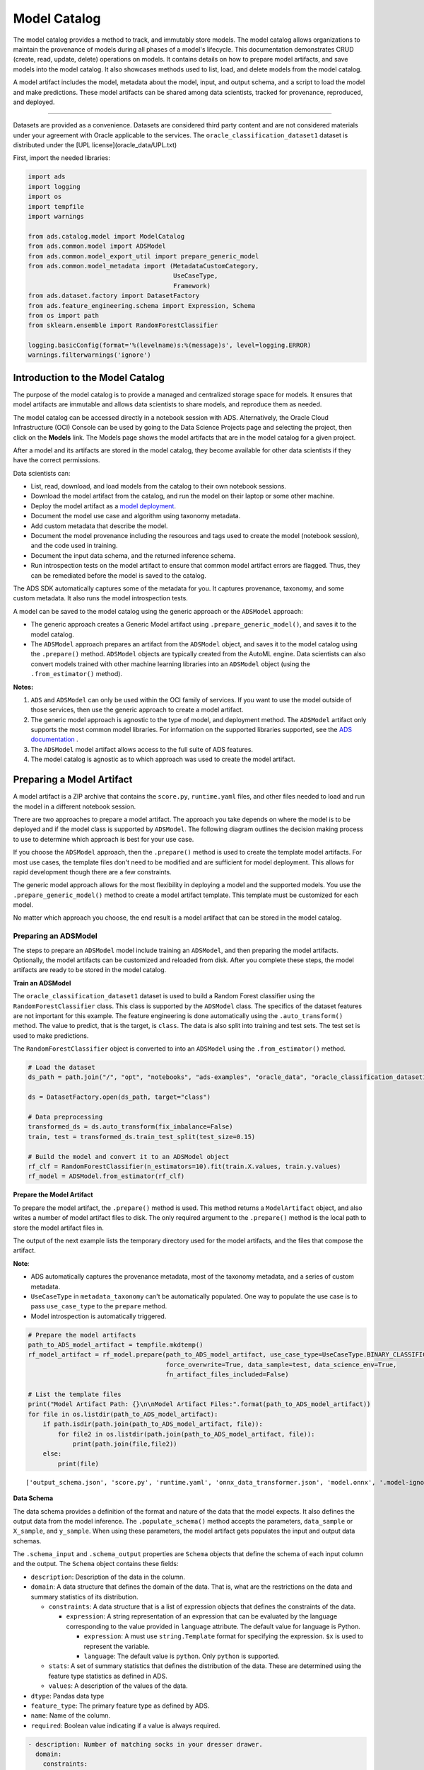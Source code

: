 .. _model-catalog-8:

=============
Model Catalog
=============

The model catalog provides a method to track, and immutably store models.
The model catalog allows organizations to maintain the provenance of models
during all phases of a model's lifecycle. This documentation demonstrates CRUD
(create, read, update, delete) operations on models. It contains details
on how to prepare model artifacts, and save models into the model catalog.
It also showcases methods used to list, load, and delete models from the model
catalog.

A model artifact includes the model, metadata about the model, input, and
output schema, and a script to load the model and make predictions.
These model artifacts can be shared among data scientists, tracked for
provenance, reproduced, and deployed.

--------------

Datasets are provided as a convenience. Datasets are considered third party content
and are not considered materials under your agreement with Oracle applicable to
the services. The ``oracle_classification_dataset1`` dataset is distributed
under the [UPL license](oracle_data/UPL.txt)

First, import the needed libraries:

.. code:: ipython3

    import ads
    import logging
    import os
    import tempfile
    import warnings

    from ads.catalog.model import ModelCatalog
    from ads.common.model import ADSModel
    from ads.common.model_export_util import prepare_generic_model
    from ads.common.model_metadata import (MetadataCustomCategory,
                                           UseCaseType,
                                           Framework)
    from ads.dataset.factory import DatasetFactory
    from ads.feature_engineering.schema import Expression, Schema
    from os import path
    from sklearn.ensemble import RandomForestClassifier

    logging.basicConfig(format='%(levelname)s:%(message)s', level=logging.ERROR)
    warnings.filterwarnings('ignore')

Introduction to the Model Catalog
_________________________________

The purpose of the model catalog is to provide a managed and centralized
storage space for models. It ensures that model artifacts are immutable
and allows data scientists to share models, and reproduce them as
needed.

The model catalog can be accessed directly in a notebook session with
ADS. Alternatively, the Oracle Cloud Infrastructure (OCI) Console can be
used by going to the Data Science Projects page and selecting the
project, then click on the **Models** link. The Models page shows the
model artifacts that are in the model catalog for a given project.

After a model and its artifacts are stored in the model catalog, they
become available for other data scientists if they have the correct
permissions.

Data scientists can:

-  List, read, download, and load models from the catalog to their own notebook sessions.
-  Download the model artifact from the catalog, and run the model on their laptop or some other machine.
-  Deploy the model artifact as a `model deployment <https://docs.oracle.com/en-us/iaas/data-science/using/model-dep-about.htm>`_.
-  Document the model use case and algorithm using taxonomy metadata.
-  Add custom metadata that describe the model.
-  Document the model provenance including the resources and tags used to create the model (notebook session), and the code used in training.
-  Document the input data schema, and the returned inference schema.
-  Run introspection tests on the model artifact to ensure that common model artifact errors are flagged. Thus, they can be remediated before the model is saved to the catalog.

The ADS SDK automatically captures some of the metadata for you.
It captures provenance, taxonomy, and some custom metadata. It also
runs the model introspection tests.

A model can be saved to the model catalog using the generic
approach or the ``ADSModel`` approach:

-  The generic approach creates a Generic Model artifact using
   ``.prepare_generic_model()``, and saves it to the model catalog.
-  The ``ADSModel`` approach prepares an artifact from the ``ADSModel`` object,
   and saves it to the model catalog using the ``.prepare()`` method.
   ``ADSModel`` objects are typically created from the AutoML engine.
   Data scientists can also convert models trained with other machine learning
   libraries into an ``ADSModel`` object (using the ``.from_estimator()`` method).

**Notes:**

1. ``ADS`` and ``ADSModel`` can only be used within the OCI family of services. If you want to use the model outside of those services, then use the generic approach to create a model artifact.
2. The generic model approach is agnostic to the type of model, and deployment method. The ``ADSModel`` artifact only supports the most common model libraries. For information on the supported libraries supported, see the `ADS documentation <https://docs.cloud.oracle.com/iaas/tools/ads-sdk/latest/>`_ .
3. The ``ADSModel`` model artifact allows access to the full suite of ADS features.
4. The model catalog is agnostic as to which approach was used to create the model artifact.

Preparing a Model Artifact
__________________________

A model artifact is a ZIP archive that contains the ``score.py``, ``runtime.yaml`` files, and other files
needed to load and run the model in a different notebook session.

There are two approaches to prepare a model artifact. The approach you take
depends on where the model is to be deployed and if the model class is supported
by ``ADSModel``. The following diagram outlines the decision making process to use
to determine which approach is best for your use case.

If you choose the ``ADSModel`` approach, then the ``.prepare()`` method is used
to create the template model artifacts. For most use cases, the template
files don't need to be modified and are sufficient for model deployment.
This allows for rapid development though there are a few constraints.

The generic model approach allows for the most flexibility in deploying a
model and the supported models. You use the ``.prepare_generic_model()`` method
to create a model artifact template. This template must be customized for each
model.

No matter which approach you choose, the end result is a model artifact
that can be stored in the model catalog.

.. image:: figures/diagram_model.png

Preparing an ADSModel
-----------------------

The steps to prepare an ``ADSModel`` model include training an ``ADSModel``,
and then preparing the model artifacts. Optionally, the model artifacts can
be customized and reloaded from disk. After you complete these steps, the
model artifacts are ready to be stored in the model catalog.

**Train an ADSModel**

The ``oracle_classification_dataset1`` dataset is used to build a Random Forest
classifier using the ``RandomForestClassifier`` class. This class is supported
by the ``ADSModel`` class. The specifics of the dataset features are not important
for this example. The feature engineering is done automatically using
the ``.auto_transform()`` method. The value to predict, that is the target,
is ``class``. The data is also split into training and test sets. The test set
is used to make predictions.

The ``RandomForestClassifier`` object is converted to into an
``ADSModel`` using the ``.from_estimator()`` method.

.. code:: ipython3

    # Load the dataset
    ds_path = path.join("/", "opt", "notebooks", "ads-examples", "oracle_data", "oracle_classification_dataset1_150K.csv")

    ds = DatasetFactory.open(ds_path, target="class")

    # Data preprocessing
    transformed_ds = ds.auto_transform(fix_imbalance=False)
    train, test = transformed_ds.train_test_split(test_size=0.15)

    # Build the model and convert it to an ADSModel object
    rf_clf = RandomForestClassifier(n_estimators=10).fit(train.X.values, train.y.values)
    rf_model = ADSModel.from_estimator(rf_clf)


**Prepare the Model Artifact**

To prepare the model artifact, the ``.prepare()`` method is used.
This method returns a ``ModelArtifact`` object, and also writes a
number of model artifact files to disk. The only required argument
to the ``.prepare()`` method is the local path to store the model artifact files in.

The output of the next example lists the temporary directory used for the
model artifacts, and the files that compose the artifact.

**Note**:

-  ADS automatically captures the provenance metadata, most of the taxonomy metadata, and a series of custom metadata.
-  ``UseCaseType`` in ``metadata_taxonomy`` can't be automatically populated. One way to populate the use case is to pass ``use_case_type`` to the ``prepare`` method.
-  Model introspection is automatically triggered.

.. code:: ipython3

    # Prepare the model artifacts
    path_to_ADS_model_artifact = tempfile.mkdtemp()
    rf_model_artifact = rf_model.prepare(path_to_ADS_model_artifact, use_case_type=UseCaseType.BINARY_CLASSIFICATION,
                                         force_overwrite=True, data_sample=test, data_science_env=True,
                                         fn_artifact_files_included=False)

    # List the template files
    print("Model Artifact Path: {}\n\nModel Artifact Files:".format(path_to_ADS_model_artifact))
    for file in os.listdir(path_to_ADS_model_artifact):
        if path.isdir(path.join(path_to_ADS_model_artifact, file)):
            for file2 in os.listdir(path.join(path_to_ADS_model_artifact, file)):
                print(path.join(file,file2))
        else:
            print(file)


.. parsed-literal::

    ['output_schema.json', 'score.py', 'runtime.yaml', 'onnx_data_transformer.json', 'model.onnx', '.model-ignore', 'input_schema.json']


**Data Schema**


The data schema provides a definition of the format and nature of the data
that the model expects. It also defines the output data from the model
inference. The ``.populate_schema()`` method accepts the parameters,
``data_sample`` or ``X_sample``, and ``y_sample``. When using these parameters,
the model artifact gets populates the input and output data schemas.

The ``.schema_input`` and ``.schema_output`` properties are ``Schema`` objects
that define the schema of each input column and the output.
The ``Schema`` object contains these fields:

-  ``description``: Description of the data in the column.
-  ``domain``: A data structure that defines the domain of the data.
   That is, what are the restrictions on the data and summary statistics
   of its distribution.

   -  ``constraints``: A data structure that is a list of expression
      objects that defines the constraints of the data.

      -  ``expression``: A string representation of an expression that
         can be evaluated by the language corresponding to the value
         provided in ``language`` attribute. The default value for
         language is Python.

         -  ``expression``: A must use ``string.Template`` format for
            specifying the expression. ``$x`` is used to represent the
            variable.
         -  ``language``: The default value is ``python``. Only ``python``
            is supported.

   -  ``stats``: A set of summary statistics that defines the
      distribution of the data. These are determined using the feature
      type statistics as defined in ADS.
   -  ``values``: A description of the values of the data.

-  ``dtype``: Pandas data type
-  ``feature_type``: The primary feature type as defined by ADS.
-  ``name``: Name of the column.
-  ``required``: Boolean value indicating if a value is always required.

.. code:: yaml

   - description: Number of matching socks in your dresser drawer.
     domain:
       constraints:
       - expression: ($x <= 10) and ($x > 0)
         language: python
       - expression: $x in [2, 4, 6, 8, 10]
         language: python
       stats:
         count: 465.0
         lower quartile: 3.2
         mean: 6.3
         median: 7.0
         sample maximum: 10.0
         sample minimum: 2.0
         standard deviation: 2.5
         upper quartile: 8.2
       values: Natural even numbers that are less than or equal to 10.
     dtype: int64
     feature_type: EvenNatural10
     name: sock_count
     required: true

Calling ``.schema_input`` or ``.schema_output`` shows the schema in a
YAML format.

Alternatively, you can check the ``output_schema.json`` file for the
content of the schema_output:

.. code:: ipython3

    with open(path.join(path_to_ADS_model_artifact, "output_schema.json"), 'r') as f:
        print(f.read())


.. parsed-literal::

    {"schema": [{"dtype": "int64", "feature_type": "Integer", "name": "class", "domain": {"values": "Integer", "stats": {"count": 465.0, "mean": 0.5225806451612903, "standard deviation": 0.5000278079030275, "sample minimum": 0.0, "lower quartile": 0.0, "median": 1.0, "upper quartile": 1.0, "sample maximum": 1.0}, "constraints": []}, "required": true, "description": "class"}]}


**Alternative Ways of Generating the Schema**


You can directly populate the schema by calling
``populate_schema()``:

.. code:: ipython3

    rf_model_artifact.populate_schema(X_sample=test.X, y_sample=test.y)

You can also load your schema from a JSON or YAML file:

.. code:: ipython3

    tempdir = tempfile.mkdtemp()
    schema = '''
    {"schema": [{
      "dtype": "int64",
      "feature_type": "Category",
      "name": "class",
      "domain": {
        "values": "Category type.",
        "stats": {
          "count": 465.0,
          "unique": 2},
        "constraints": [
          {"expression": "($x <= 1) and ($x >= 0)", "language": "python"},
          {"expression": "$x in [0, 1]", "language": "python"}]},
      "required": true,
      "description": "target to predict."}]}
    '''

    with open(path.join(tempdir, "schema.json"), 'w') as f:
        f.write(schema)


.. code:: ipython3

    rf_model_artifact.schema_output = Schema.from_file(os.path.join(tempdir, 'schema.json'))

**Update the Schema**


You can update the fields in the schema:

.. code:: ipython3

    rf_model_artifact.schema_output['class'].description = 'target variable'
    rf_model_artifact.schema_output['class'].feature_type = 'Category'

You can specify a constraint for your data using ``Expression``, and call
``evaluate`` to check if the data satisfies the constraint:

.. code:: ipython3

    rf_model_artifact.schema_input['col01'].domain.constraints.append(Expression('($x < 20) and ($x > -20)'))

0 is between -20 and 20, so ``evaluate`` should return ``True``:

.. code:: ipython3

    rf_model_artifact.schema_input['col01'].domain.constraints[0].evaluate(x=0)




.. parsed-literal::

    True


**Taxonomy Metadata**


Taxonomy metadata includes the type of the model, use case type, libraries,
framework, and so on. This metadata provides a way of documenting the schema
of the model.
The ``UseCaseType``, ``FrameWork``, ``FrameWorkVersion``, ``Algorithm``,
and ``Hyperparameters`` are fixed taxonomy metadata. These fields are automatically
populated when the ``.prepare()`` method is called. You can also manually update the
values of those fields.

-  ``UseCaseType``: The machine learning problem associated with the
   Estimator class.  The ``UseCaseType.values()`` method returns
   the most current list. This is a list of allowed values.:

   -  ``UseCaseType.ANOMALY_DETECTION``
   -  ``UseCaseType.BINARY_CLASSIFICATION``
   -  ``UseCaseType.CLUSTERING``
   -  ``UseCaseType.DIMENSIONALITY_REDUCTION``
   -  ``UseCaseType.IMAGE_CLASSIFICATION``
   -  ``UseCaseType.MULTINOMIAL_CLASSIFICATION``
   -  ``UseCaseType.NER``
   -  ``UseCaseType.OBJECT_LOCALIZATION``
   -  ``UseCaseType.OTHER``
   -  ``UseCaseType.RECOMMENDER``
   -  ``UseCaseType.REGRESSION``
   -  ``UseCaseType.SENTIMENT_ANALYSIS``
   -  ``UseCaseType.TIME_SERIES_FORECASTING``
   -  ``UseCaseType.TOPIC_MODELING``

-  ``FrameWork``: The FrameWork of the ``estimator`` object.
   You can get the list of allowed values using ``Framework.values()``:

   -  ``FrameWork.BERT``
   -  ``FrameWork.CUML``
   -  ``FrameWork.EMCEE``
   -  ``FrameWork.ENSEMBLE``
   -  ``FrameWork.FLAIR``
   -  ``FrameWork.GENSIM``
   -  ``FrameWork.H2O``
   -  ``FrameWork.KERAS``
   -  ``FrameWork.LIGHTgbm``
   -  ``FrameWork.MXNET``
   -  ``FrameWork.NLTK``
   -  ``FrameWork.ORACLE_AUTOML``
   -  ``FrameWork.OTHER``
   -  ``FrameWork.PROPHET``
   -  ``FrameWork.PYOD``
   -  ``FrameWork.PYMC3``
   -  ``FrameWork.PYSTAN``
   -  ``FrameWork.PYTORCH``
   -  ``FrameWork.SCIKIT_LEARN``
   -  ``FrameWork.SKTIME``
   -  ``FrameWork.SPACY``
   -  ``FrameWork.STATSMODELS``
   -  ``FrameWork.TENSORFLOW``
   -  ``FrameWork.TRANSFORMERS``
   -  ``FrameWork.WORD2VEC``
   -  ``FrameWork.XGBOOST``

-  ``FrameWorkVersion``: The framework version of the estimator object.
   For example, ``2.3.1``.
-  ``Algorithm``: The model class.
-  ``Hyperparameters``: The hyperparameters of the estimator object.

You can't add or delete any of the fields, or mutate the key of those fields.

You can populate the ``use_case_type`` by passing it in the ``.prepare()``
method. Or you can set and update it directly.

.. code:: ipython3

    rf_model_artifact.metadata_taxonomy['UseCaseType'].value = UseCaseType.BINARY_CLASSIFICATION

**Update metadata_taxonomy**


Update any of the taxonomy fields with allowed values:

.. code:: ipython3

    rf_model_artifact.metadata_taxonomy['FrameworkVersion'].value = '0.24.2'
    rf_model_artifact.metadata_taxonomy['UseCaseType'].update(value=UseCaseType.BINARY_CLASSIFICATION)

You can view the ``metadata_taxonomy`` in the dataframe format by
calling ``to_dataframe``:

.. code:: ipython3

    rf_model_artifact.metadata_taxonomy.to_dataframe()


.. image:: figures/metadata_taxonomy.png


Or you can view it directly in a YAML format:

.. code:: ipython3

    rf_model_artifact.metadata_taxonomy




.. parsed-literal::

    data:
    - key: FrameworkVersion
      value: 0.24.2
    - key: ArtifactTestResults
      value:
        runtime_env_path:
          category: conda_env
          description: Check that field MODEL_DEPLOYMENT.INFERENCE_ENV_PATH is set
          error_msg: In runtime.yaml, the key MODEL_DEPLOYMENT.INFERENCE_ENV_PATH must
            have a value.
          success: true
          value: oci://licence_checker@ociodscdev/conda_environments/cpu/Oracle Database/1.0/database_p37_cpu_v1.0
        runtime_env_python:
          category: conda_env
          description: Check that field MODEL_DEPLOYMENT.INFERENCE_PYTHON_VERSION is set
            to a value of 3.6 or higher
          error_msg: In runtime.yaml, the key MODEL_DEPLOYMENT.INFERENCE_PYTHON_VERSION
            must be set to a value of 3.6 or higher.
          success: true
          value: 3.7.10
        runtime_env_slug:
          category: conda_env
          description: Check that field MODEL_DEPLOYMENT.INFERENCE_ENV_SLUG is set
          error_msg: In runtime.yaml, the key MODEL_DEPLOYMENT.INFERENCE_ENV_SLUG must
            have a value.
          success: true
          value: database_p37_cpu_v1.0
        runtime_env_type:
          category: conda_env
          description: Check that field MODEL_DEPLOYMENT.INFERENCE_ENV_TYPE is set to
            a value in (published, data_science)
          error_msg: In runtime.yaml, the key MODEL_DEPLOYMENT.INFERENCE_ENV_TYPE must
            be set to published or data_science.
          success: true
          value: published
        runtime_path_exist:
          category: conda_env
          description: If MODEL_DEPLOYMENT.INFERENCE_ENV_TYPE is data_science and MODEL_DEPLOYMENT.INFERENCE_ENV_SLUG
            is set, check that the file path in MODEL_DEPLOYMENT.INFERENCE_ENV_PATH is
            correct.
          error_msg: In runtime.yaml, the key MODEL_DEPLOYMENT.INFERENCE_ENV_PATH does
            not exist.
        runtime_slug_exist:
          category: conda_env
          description: If MODEL_DEPLOYMENT.INFERENCE_ENV_TYPE is data_science, check that
            the slug listed in MODEL_DEPLOYMENT.INFERENCE_ENV_SLUG exists.
          error_msg: In runtime.yaml, the value of the key INFERENCE_ENV_SLUG is ``slug_value``
            and it doesn't exist in the bucket ``bucket_url``. Ensure that the value INFERENCE_ENV_SLUG
            and the bucket url are correct.
        runtime_version:
          category: runtime.yaml
          description: Check that field MODEL_ARTIFACT_VERSION is set to 3.0
          error_msg: In runtime.yaml, the key MODEL_ARTIFACT_VERSION must be set to 3.0.
          success: true
        runtime_yaml:
          category: Mandatory Files Check
          description: Check that the file "runtime.yaml" exists and is in the top level
            directory of the artifact directory
          error_msg: The file 'runtime.yaml' is missing.
          success: true
        score_load_model:
          category: score.py
          description: Check that load_model() is defined
          error_msg: Function load_model is not present in score.py.
          success: true
        score_predict:
          category: score.py
          description: Check that predict() is defined
          error_msg: Function predict is not present in score.py.
          success: true
        score_predict_arg:
          category: score.py
          description: Check that all other arguments in predict() are optional and have
            default values
          error_msg: All formal arguments in the predict function must have default values,
            except that 'data' argument.
          success: true
        score_predict_data:
          category: score.py
          description: Check that the only required argument for predict() is named "data"
          error_msg: The predict function in score.py must have a formal argument named
            'data'.
          success: true
        score_py:
          category: Mandatory Files Check
          description: Check that the file "score.py" exists and is in the top level directory
            of the artifact directory
          error_msg: The file 'score.py' is missing.
          key: score_py
          success: true
        score_syntax:
          category: score.py
          description: Check for Python syntax errors
          error_msg: 'There is Syntax error in score.py: '
          success: true
    - key: Framework
      value: scikit-learn
    - key: UseCaseType
      value: binary_classification
    - key: Algorithm
      value: RandomForestClassifier
    - key: Hyperparameters
      value:
        bootstrap: true
        ccp_alpha: 0.0
        class_weight: null
        criterion: gini
        max_depth: null
        max_features: auto
        max_leaf_nodes: null
        max_samples: null
        min_impurity_decrease: 0.0
        min_impurity_split: null
        min_samples_leaf: 1
        min_samples_split: 2
        min_weight_fraction_leaf: 0.0
        n_estimators: 10
        n_jobs: null
        oob_score: false
        random_state: null
        verbose: 0
        warm_start: false



**Custom Metadata**


Update your custom metadata using the ``key``, ``value``,
``category``, and ``description`` fields. The ``key``, and ``value`` fields are
required.

You can see the allowed values for custom metadata category using ``MetadataCustomCategory.values()``:

- ``MetadataCustomCategory.PERFORMANCE``
- ``MetadataCustomCategory.TRAINING_PROFILE``
- ``MetadataCustomCategory.TRAINING_AND_VALIDATION_DATASETS``
- ``MetadataCustomCategory.TRAINING_ENVIRONMENT``
- ``MetadataCustomCategory.OTHER``

**Add New Custom Metadata**


To add a new custom metadata, call ``.add()``:

.. code:: ipython3

    rf_model_artifact.metadata_custom.add(key='test', value='test', category=MetadataCustomCategory.OTHER, description='test', replace=True)

**Update Custom Metadata**

Use the ``.update()`` method to update the fields of a specific key ensuring that
you pass all the values you need in the ``update``:

.. code:: ipython3

    rf_model_artifact.metadata_custom['test'].update(value='test1', description=None, category=MetadataCustomCategory.TRAINING_ENV)

Or you can set it directly:

.. code:: ipython3

    rf_model_artifact.metadata_custom['test'].value = 'test1'
    rf_model_artifact.metadata_custom['test'].description = None
    rf_model_artifact.metadata_custom['test'].category = MetadataCustomCategory.TRAINING_ENV

You can view the custom metadata in the dataframe by calling
``.to_dataframe()``:

.. code:: ipython3

    rf_model_artifact.metadata_custom.to_dataframe()


.. image:: figures/custom_metadata.png



Or you can view the custom metadata in YAML format by calling
``.metadata_custom``:

.. code:: ipython3

    rf_model_artifact.metadata_custom

.. parsed-literal::

    data:
    - category: Training Environment
      description: The conda env where model was trained
      key: CondaEnvironment
      value: database_p37_cpu_v1.0
    - category: Training Environment
      description: null
      key: test
      value: test1
    - category: Training Environment
      description: The env type, could be published conda or datascience conda
      key: EnvironmentType
      value: published
    - category: Training Environment
      description: The list of files located in artifacts folder
      key: ModelArtifacts
      value: score.py, runtime.yaml, onnx_data_transformer.json, model.onnx, .model-ignore
    - category: Training Environment
      description: The slug name of the conda env where model was trained
      key: SlugName
      value: database_p37_cpu_v1.0
    - category: Training Environment
      description: The oci path of the conda env where model was trained
      key: CondaEnvironmentPath
      value: oci://licence_checker@ociodscdev/conda_environments/cpu/Oracle Database/1.0/database_p37_cpu_v1.0
    - category: Other
      description: ''
      key: ClientLibrary
      value: ADS
    - category: Training Profile
      description: The model serialization format
      key: ModelSerializationFormat
      value: onnx



When the combined total size of ``metadata_custom`` and
``metadata_taxonomy`` exceeds 32000 bytes, an error occurs when
you save the model to the model catalog. You can save the
``metadata_custom`` and ``metadata_taxonomy`` to the artifacts folder:

.. code:: ipython3

    rf_model_artifact.metadata_custom.to_json_file(path_to_ADS_model_artifact)

You can also save individual items from the custom and taxonomy
metadata:

.. code:: ipython3

    rf_model_artifact.metadata_taxonomy['Hyperparameters'].to_json_file(path_to_ADS_model_artifact)

If you already have the training or validation dataset saved in
Object Storage and want to document this information in this model
artifact object, you can add that information into ``metadata_custom``:

.. code:: ipython3

    rf_model_artifact.metadata_custom.set_training_data(path='oci://bucket_name@namespace/train_data_filename', data_size='(200,100)')
    rf_model_artifact.metadata_custom.set_validation_data(path='oci://bucket_name@namespace/validation_data_filename', data_size='(100,100)')


**Modify the Model Artifact Files**


With ``ADSModel`` approach, the model is saved in ONNX format as ``model.onnx``.
There are a number of other files that typically don't need to be modified though you could.

**Update score.py**


The ``score.py`` file has two methods, ``.load_model()`` and
``.predict()``. The ``.load_model()`` method deserializes the model and
returns it. The ``.predict()`` method accepts data and a model
(optional), and returns a dictionary of predicted results. The most
common use case for changing the ``score.py`` file is to add preprocessing and
postprocessing steps to the ``predict()`` method. The model artifact
files that are on disk are decoupled from the ``ModelArtifact`` object
that is returned by the ``.prepare()`` method. If changes are made to
the model artifact files, you must run the ``.reload()`` method to get the changes.

The next example retrieves the contents of the ``score.py`` file.

.. code:: ipython3

    with open(path.join(path_to_ADS_model_artifact, "score.py"), 'r') as f:
        print(f.read())


.. parsed-literal::

    import json
    import numpy as np
    import onnxruntime as rt
    import os
    import pandas as pd
    from functools import lru_cache
    from sklearn.preprocessing import LabelEncoder

    model_name = 'model.onnx'
    transformer_name = 'onnx_data_transformer.json'

    """
       Inference script. This script is used for prediction by scoring server when schema is known.
    """

    @lru_cache(maxsize=10)
    def load_model(model_file_name=model_name):
        """
        Loads model from the serialized format

        Returns
        -------
        model:  an onnxruntime session instance
        """
        model_dir = os.path.dirname(os.path.realpath(__file__))
        contents = os.listdir(model_dir)
        if model_file_name in contents:
            return rt.InferenceSession(os.path.join(model_dir, model_file_name))
        else:
            raise Exception('{0} is not found in model directory {1}'.format(model_file_name, model_dir))

    def predict(data, model=load_model()):
        """
        Returns prediction given the model and data to predict

        Parameters
        ----------
        model: Model session instance returned by load_model API
        data: Data format as expected by the onnxruntime API

        Returns
        -------
        predictions: Output from scoring server
            Format: {'prediction':output from model.predict method}

        """
        from pandas import read_json, DataFrame
        from io import StringIO
        X = read_json(StringIO(data)) if isinstance(data, str) else DataFrame.from_dict(data)
        model_dir = os.path.dirname(os.path.realpath(__file__))
        contents = os.listdir(model_dir)
        # Note: User may need to edit this
        if transformer_name in contents:
            onnx_data_transformer = ONNXTransformer.load(os.path.join(model_dir, transformer_name))
            X, _ = onnx_data_transformer.transform(X)
        else:
            onnx_data_transformer = None

        onnx_transformed_rows = []
        for name, row in X.iterrows():
            onnx_transformed_rows.append(list(row))
        input_data = {model.get_inputs()[0].name: onnx_transformed_rows}

        pred = model.run(None, input_data)
        return {'prediction':pred[0].tolist()}

    class ONNXTransformer(object):
        """
        This is a transformer to convert X [Dataframe like] and y [array like] data into Onnx
        readable dtypes and formats. It is Serializable, so it can be reloaded at another time.

        Usage:
        >>> from ads.common.model_export_util import ONNXTransformer
        >>> onnx_data_transformer = ONNXTransformer(task="classification")
        >>> train_transformed = onnx_data_transformer.fit_transform(train.X, train.y)
        >>> test_transformed = onnx_data_transformer.transform(test.X, test.y)

        Parameters
        ----------
        task: str
            Either "classification" or "regression". This determines if y should be label encoded
        """

        def __init__(self, task=None):
            self.task = task
            self.cat_impute_values = {}
            self.cat_unique_values = {}
            self.label_encoder = None
            self.dtypes = None
            self._fitted = False

        def _handle_dtypes(self, X):
            # Data type cast could be expensive doing it in for loop
            # Especially with wide datasets
            # So cast the numerical columns first, without loop
            # Then impute categorical columns
            dict_astype = {}
            for k, v in zip(X.columns, X.dtypes):
                if v in ['int64', 'int32', 'int16', 'int8'] or 'float' in str(v):
                    dict_astype[k] = 'float32'
            _X = X.astype(dict_astype)
            for k in _X.columns[_X.dtypes != 'float32']:
                # SimpleImputer is not available for strings in ONNX-ML specifications
                # Replace NaNs with the most frequent category
                self.cat_impute_values[k] = _X[k].value_counts().idxmax()
                _X[k] = _X[k].fillna(self.cat_impute_values[k])
                # Sklearn's OrdinalEncoder and LabelEncoder don't support unseen categories in test data
                # Label encode them to identify new categories in test data
                self.cat_unique_values[k] = _X[k].unique()
            return _X

        def fit(self, X, y=None):
            _X = self._handle_dtypes(X)
            self.dtypes = _X.dtypes
            if self.task == 'classification' and y is not None:
                # Label encoding is required for SVC's onnx converter
                self.label_encoder = LabelEncoder()
                y = self.label_encoder.fit_transform(y)

            self._fitted = True
            return self

        def transform(self, X, y=None):
            assert self._fitted, 'Call fit_transform first!'
            # Data type cast could be expensive doing it in for loop
            # Especially with wide datasets
            # So cast the numerical columns first, without loop
            # Then impute categorical columns
            _X = X.astype(self.dtypes)
            for k in _X.columns[_X.dtypes != 'float32']:
                # Replace unseen categories with NaNs and impute them
                _X.loc[~_X[k].isin(self.cat_unique_values[k]), k] = np.nan
                # SimpleImputer is not available for strings in ONNX-ML specifications
                # Replace NaNs with the most frequent category
                _X[k] = _X[k].fillna(self.cat_impute_values[k])

            if self.label_encoder is not None and y is not None:
                y = self.label_encoder.transform(y)

            return _X, y

        def fit_transform(self, X, y=None):
            return self.fit(X, y).transform(X, y)

        def save(self, filename, \*\*kwargs):
            export_dict = {
                "task": {"value": self.task, "dtype": str(type(self.task))},
                "cat_impute_values": {"value": self.cat_impute_values, "dtype": str(type(self.cat_impute_values))},
                "cat_unique_values": {"value": self.cat_unique_values, "dtype": str(type(self.cat_unique_values))},
                "label_encoder": {"value": {
                    "params": self.label_encoder.get_params() if
                    hasattr(self.label_encoder, "get_params") else {},
                    "classes\_": self.label_encoder.classes\_.tolist() if
                    hasattr(self.label_encoder, "classes\_") else []},
                    "dtype": str(type(self.label_encoder))},
                "dtypes": {"value": {"index": list(self.dtypes.index), "values": [str(val) for val in self.dtypes.values]}
                if self.dtypes is not None else {},
                           "dtype": str(type(self.dtypes))},
                "_fitted": {"value": self._fitted, "dtype": str(type(self._fitted))}
            }
            with open(filename, 'w') as f:
                json.dump(export_dict, f, sort_keys=True, indent=4, separators=(',', ': '))

        @staticmethod
        def load(filename, \*\*kwargs):
            # Make sure you have  pandas, numpy, and sklearn imported
            with open(filename, 'r') as f:
                export_dict = json.load(f)
            try:
                onnx_transformer = ONNXTransformer(task=export_dict['task']['value'])
            except Exception as e:
                print(f"No task set in ONNXTransformer at {filename}")
                raise e
            for key in export_dict.keys():
                if key not in ["task", "label_encoder", "dtypes"]:
                    try:
                        setattr(onnx_transformer, key, export_dict[key]["value"])
                    except Exception as e:
                        print(f"Warning: Failed to reload from {filename} to OnnxTransformer.")
                        raise e
            onnx_transformer.dtypes = pd.Series(data=[np.dtype(val) for val in export_dict["dtypes"]["value"]["values"]], index=export_dict["dtypes"]["value"]["index"])
            le = LabelEncoder()
            le.set_params(\*\*export_dict["label_encoder"]["value"]["params"])
            le.classes\_ = np.asarray(export_dict["label_encoder"]["value"]["classes\_"])
            onnx_transformer.label_encoder = le
            return onnx_transformer


**Update the requirements.txt File**

The ``.prepare()`` method automatically encapsulates the notebook’s
Python libraries and their versions in the ``requirements.txt`` file. This
ensures that the model’s dependencies can be reproduced. Generally, this
file doesn't need to be modified.

If you install custom libraries in a notebook, then you must update the ``requirements.txt``
file. You can update the file by calling ``pip freeze``, and
storing the output into the file. The command in the next example captures all
of the packages that are installed. It is likely that only a few
of them are required by the model. However, using the command ensures that all of
the required packages are present on the system to run the model. We recommend
that you update this list to include only what is required if the model is going
into a production environment. Generally, you don't need to modify the ``requirements.txt`` file.

.. code:: ipython3

    os.system("pip freeze > '{}'".format(path.join(path_to_ADS_model_artifact, "backup-requirements.txt")))

**Reloading the Model Artifact**


The model artifacts on disk are decoupled from the ``ModelArtifact`` object. Any changes
made on disk must be incorporated back into the ``ModelArtifact`` object using the ``.reload()`` method:

.. code:: ipython3

    rf_model_artifact.reload()


.. parsed-literal::

    ['output_schema.json', 'score.py', 'runtime.yaml', 'onnx_data_transformer.json', 'Hyperparameters.json', 'test_json_output.json', 'backup-requirements.txt', 'model.onnx', '.model-ignore', 'input_schema.json', 'ModelCustomMetadata.json']


After the changes made to the model artifacts and those artifacts are incorporated
back into the ``ModelArtifact`` object, you can use it to make predictions.
If there weren't any changes made to the model artifacts on disk, then the
``ModelArtifact`` object can be used directly.

This example problem is a binary classification problem. Therefore, the ``predict()``
function returns a 1 if the observation is predicted to be in the class that is defined
as true. Otherwise, it returns a zero. The next example uses the ``.predict()`` method on the
``ModelArtifact`` object to make predictions on the test data.

.. code:: ipython3

    rf_model_artifact.predict(data=test.X.iloc[:10, :], model=rf_model_artifact.load_model())




.. parsed-literal::

    {'prediction': [1, 0, 1, 1, 0, 0, 0, 1, 1, 0]}



**Model Introspection**


The ``.intropect()`` method runs some sanity checks on the ``runtime.yaml``, and
``score.py`` files. This is to help you identify potential errors that might occur
during model deployment. It checks fields such as environment path, validates
the path's existence on the Object Storage, checks if the ``.load_model()``, and ``.predict()``
functions are defined in ``score.py``, and so on. The result of model introspection
is automatically saved to the taxonomy metadata and model artifacts.

.. code:: ipython3

    rf_model_artifact.introspect()


.. parsed-literal::

    ['output_schema.json', 'score.py', 'runtime.yaml', 'onnx_data_transformer.json', 'Hyperparameters.json', 'test_json_output.json', 'backup-requirements.txt', 'model.onnx', '.model-ignore', 'input_schema.json', 'ModelCustomMetadata.json']

.. image:: figures/introspection.png



Reloading model artifacts automatically invokes model introspection.
However, you can invoke introspection manually by calling ``rf_model_artifact.introspect()``:

The ``ArtifactTestResults`` field is populated in ``metadata_taxonomy`` when
``instrospect`` is triggered:

.. code:: ipython3

    rf_model_artifact.metadata_taxonomy['ArtifactTestResults']




.. parsed-literal::

    key: ArtifactTestResults
    value:
      runtime_env_path:
        category: conda_env
        description: Check that field MODEL_DEPLOYMENT.INFERENCE_ENV_PATH is set
      ...


Preparing a Generic Model
-------------------------

The steps to prepare a generic model are basically the same as those for the
``ADSModel`` approach. However, there are a few more details that you have to specify.
The first step is to train a model. It doesn't have to be based on the ``ADSModel``
class. Next, the model has to be serialized and the model artifacts prepared.
Preparing the model artifacts includes running the ``.prepare_generic_model()`` method,
then editing the ``score.py`` file, and optionally the requirements file. Then you
load it back from disk with the ``.reload()`` command. After you complete these steps,
the model artifacts are ready to be stored in the model catalog.

**Train a Generic Model**

The next example uses a Gamma Regressor Model (Generalized Linear Model with a Gamma
distribution and a log link function) from sklearn. ``ADSModel`` doesn't support
this class of model so the generic model approach is used.

.. code:: ipython3

    from sklearn import linear_model
    gamma_reg_model = linear_model.GammaRegressor()
    train_X = [[1, 2], [2, 3], [3, 4], [4, 3]]
    train_y = [19, 26, 33, 30]
    gamma_reg_model.fit(train_X, train_y)




.. parsed-literal::

    GammaRegressor()



.. code:: ipython3

    gamma_reg_model.score(train_X, train_y)




.. parsed-literal::

    0.7731843906027439



.. code:: ipython3

    test_X = [[1, 0], [2, 8]]
    gamma_reg_model.predict(test_X)




.. parsed-literal::

    array([19.483558  , 35.79588532])


**Serialize the Model and Prepare the Model Artifact**

To prepare the model artifact, the model must be serialized. In this
example, the ``joblib`` serializer is used to write the file
``model.onnx``. The ``.prepare_generic_model()`` method is used to
create the model artifacts in the specified folder. This consists of a
set of template files, some of which need to be customized.

The call to ``.prepare_generic_model()`` returns a ``ModelArtifact``
object. This is the object that is used to bundle the model, and model
artifacts together. It is also used to interact with the model catalog.

The next example serializes the model and prepares the model artifacts. The
output is a listing of the temporary directory used for the model
artifacts, and the files that comprise the artifact.

The ``.prepare_generic_model()`` and ``.prepare()`` methods allow you to
set some of the metadata. When you pass in sample data using ``data_sample``
or ``X_sample`` and ``y_sample``, the ``schema_input``, ``schema_output`` are automatically
populated. The ``metadata_taxonomy`` is populated when the variable ``model`` is passed.
You can define the use case type with the ``use_case_type`` parameter.

.. code:: ipython3

    # prepare the model artifact template
    path_to_generic_model_artifact = tempfile.mkdtemp()
    generic_model_artifact = prepare_generic_model(path_to_generic_model_artifact,
                                                   model=gamma_reg_model,
                                                   X_sample=train_X,
                                                   y_sample=train_y,
                                                   fn_artifact_files_included=False,
                                                   force_overwrite=True,
                                                   data_science_env=True,
                                                  )

    # Serialize the model
    import cloudpickle
    with open(path.join(path_to_generic_model_artifact, "model.pkl"), "wb") as outfile:
        cloudpickle.dump(gamma_reg_model, outfile)

    # List the template files
    print("Model Artifact Path: {}\n\nModel Artifact Files:".format(path_to_generic_model_artifact))
    for file in os.listdir(path_to_generic_model_artifact):
        if path.isdir(path.join(path_to_generic_model_artifact, file)):
            for file2 in os.listdir(path.join(path_to_generic_model_artifact, file)):
                print(path.join(file,file2))
        else:
            print(file)



.. parsed-literal::

    Model Artifact Path: /tmp/tmpesx7aa_f

    Model Artifact Files:
    output_schema.json
    score.py
    runtime.yaml
    model.pkl
    input_schema.json


The ``metadata_taxonomy``, ``metadata_custom``, ``schema_input`` and
``schema_output`` are popuated:

.. code:: ipython3

    generic_model_artifact.metadata_taxonomy.to_dataframe()

.. image:: figures/generic_taxonomy.png

.. code:: ipython3

    generic_model_artifact.metadata_custom.to_dataframe()

.. image:: figures/generic_custom.png



**Modify the Model Artifact Files**

The generic model approach provides a template that you must customize for
your specific use case. Specifically, the ``score.py`` and ``requirements.txt``
files must be updated.

**Update score.py**


Since the generic model approach is agnostic to the model and
the serialization method being used, you must provide information
about the model. The ``score.py`` file provides the ``load_model()``
and ``predict()`` functions that you have to update.

The ``load_model()`` function takes no parameters and returns the deserialized
model object. The template code gives an example of how to do this for the most
common serialization method. However, the deserialization method that you use must
complement the serialization method used..

The ``score.py`` file also contains a templated function called
``predict()``. This method takes any arbitrary data object and an
optional model and returns a dictionary of predictions. The role of this
method is to make predictions based on new data. The method can be
written to perform any pre-prediction and post-prediction operations
that are needed. These would be tasks such as feature engineering the
raw input data and logging predictions results.

The next example prints out the contents of the ``score.py`` file:

.. code:: ipython3

    with open(path.join(path_to_generic_model_artifact, "score.py"), 'r') as f:
        print(f.read())


.. parsed-literal::

    import json
    import os
    from cloudpickle import cloudpickle
    from functools import lru_cache


    model_name = 'model.pkl'


    """
       Inference script. This script is used for prediction by scoring server when schema is known.
    """


    @lru_cache(maxsize=10)
    def load_model(model_file_name=model_name):
        """
        Loads model from the serialized format

        Returns
        -------
        model:  a model instance on which predict API can be invoked
        """
        model_dir = os.path.dirname(os.path.realpath(__file__))
        contents = os.listdir(model_dir)
        if model_file_name in contents:
            with open(os.path.join(os.path.dirname(os.path.realpath(__file__)), model_file_name), "rb") as file:
                return cloudpickle.load(file)
        else:
            raise Exception('{0} is not found in model directory {1}'.format(model_file_name, model_dir))


    def pre_inference(data):
        """
        Preprocess data

        Parameters
        ----------
        data: Data format as expected by the predict API of the core estimator.

        Returns
        -------
        data: Data format after any processing.

        """
        return data

    def post_inference(yhat):
        """
        Post-process the model results

        Parameters
        ----------
        yhat: Data format after calling model.predict.

        Returns
        -------
        yhat: Data format after any processing.

        """
        return yhat

    def predict(data, model=load_model()):
        """
        Returns prediction given the model and data to predict

        Parameters
        ----------
        model: Model instance returned by load_model API
        data: Data format as expected by the predict API of the core estimator. For eg. in case of sckit models it could be numpy array/List of list/Pandas DataFrame

        Returns
        -------
        predictions: Output from scoring server
            Format: {'prediction': output from model.predict method}

        """
        features = pre_inference(data)
        yhat = post_inference(
            model.predict(features)
        )
        return {'prediction': yhat}


        The next example updates the ``score.py`` file to support the gamma regression
        model. The ``.load_model()`` method was updated to use the ``joblib.load()``
        function to read in the model and deserialize it. The ``.predict()`` method
        was modified so that it makes calls to the ``_handle_input()`` and
        ``_handle_output()`` methods. This allows the ``.predict()`` method to do
        arbitrary operations before and after the prediction.

.. code:: ipython3

    score = '''
    import json
    import os
    from cloudpickle import cloudpickle


    model_name = 'model.pkl'

    def load_model(model_file_name=model_name):
        """
        Loads model from the serialized format

        Returns
        -------
        model:  a model instance on which predict API can be invoked
        """
        model_dir = os.path.dirname(os.path.realpath(__file__))
        contents = os.listdir(model_dir)
        if model_file_name in contents:
            with open(os.path.join(os.path.dirname(os.path.realpath(__file__)), model_file_name), "rb") as file:
                return cloudpickle.load(file)
        else:
            raise Exception('{0} is not found in model directory {1}'.format(model_file_name, model_dir))


    def predict(data, model=load_model()):
        """
        Returns prediction given the model and data to predict

        Parameters
        ----------
        model: Model instance returned by load_model API
        data: Data format as expected by the predict API of the core estimator. For eg. in case of sckit models it could be numpy array/List of list/Panda DataFrame

        Returns
        -------
        predictions: Output from scoring server
            Format: {'prediction':output from model.predict method}

        """

        # from pandas import read_json, DataFrame
        # from io import StringIO
        # X = read_json(StringIO(data)) if isinstance(data, str) else DataFrame.from_dict(data)
        return {'prediction':model.predict(data).tolist()}
    '''

    with open(path.join(path_to_generic_model_artifact, "score.py"), 'w') as f:
        f.write(score)



**Reloading the Model Artifact**


The model artifacts on disk are decoupled from the ``ModelArtifact`` object.
Any changes you make on disk must be incorporated back into the ``ModelArtifact``
object using the ``.reload()`` method.

**Note**: ``ModelSerializationFormat`` in ``metadata_custom`` is populated when
``model_file_name`` is passed in to ``.reload()``.

.. code:: ipython3

    generic_model_artifact.reload(model_file_name='model.pkl')

After the changes are made to the model artifacts, and those changes have been
incorporated back into the ``ModelArtifact`` object, it can be used to
make predictions. When the ``.predict()`` method is used, there is no need for
the preprocessing to be done before calling ``.predict()``. This is because the
preprocessing steps have been coded into the ``score.py`` file. The advantage of
this is that the preprocessing is coupled with the model and not the code that
is calling the ``.predict()`` method so the code is more maintainable.

.. code:: ipython3

    data =  [[3, 4], [4, 5]]
    generic_model_artifact.model.predict(data).tolist()



.. parsed-literal::

    [29.462982553823185, 33.88604047807801]



Save the Model Artifact to the Model Catalog
____________________________________________

You use the ``ModelArtifact`` object to store the model artifacts in the model catalog.
Saving the model artifact requires the `OCID <https://docs.cloud.oracle.com/iaas/Content/General/Concepts/identifiers.htm>`_
for the compartment and project that you want to store it in. Model artifacts can be
stored in any project that you have access to. However, the most common use case is to
store the model artifacts in the same compartment and project that the notebook session
belongs to. There are environmental variables in the notebook session that contain this
information. The ``NB_SESSION_COMPARTMENT_OCID`` and ``PROJECT_OCID`` environment variables
contain both compartment and project OCIDs that are associated with the notebook session.

Metadata can also be stored with the model artifacts. If the notebook is under Git
version control, then the ``.save()`` method automatically captures the relevant information
so that there is a link between the code used to create the model and the model artifacts.
The ``.save()`` method doesn't save the notebook or commit any changes. You have to save it
before storing the model in the model catalog. Use the ``ignore_pending_changes`` parameter
to control changes. The model catalog also accepts a description, display name, a path to
the notebook used to train the model, tags, and more.

The ``.save()`` method returns a ``Model`` object that is a connection
to the model catalog for the model that was just saved. It contains
information about the model catalog entry such as the OCID, the metadata
provided to the catalog, the user that stored the model, and so on.

You can use the ``auth`` optional parameter to specify the preferred
authentication method.

You can save the notebook session OCID to the provenance metadata by specifying the
``training_id`` in the ``.save()`` method. This validates the existence of the notebook session
in the project and the compartment. The ``timeout`` optional parameter controls both connection and
read timeout for the client and the value is returned in seconds. By default, the ``.save()`` method
doesn't perform a model introspection because this is normally done during the model artifact
debugging stage. However, setting ``ignore_introspection`` to ``False`` causes model introspection to be
performed during the save operation.

You can also save model tags by specifying optional ``freeform_tags`` and ``defined_tags`` parameters in the ``.save()`` method.
The ``defined_tags`` is automatically populated with oracle-tags by default. You can also `create and manage your own tags
<https://docs.oracle.com/en-us/iaas/Content/Tagging/Tasks/managingtagsandtagnamespaces.htm>`_.

.. code:: ipython3

    # Saving the model artifact to the model catalog:
    mc_model = rf_model_artifact.save(project_id=os.environ['PROJECT_OCID'],
                                      compartment_id=os.environ['NB_SESSION_COMPARTMENT_OCID'],
                                      training_id=os.environ['NB_SESSION_OCID'],
                                      display_name="RF Classifier",
                                      description="A sample Random Forest classifier",
                                      ignore_pending_changes=True,
                                      timeout=100,
                                      ignore_introspection=False,
                                      freeform_tags={"key" : "value"}
                                     )
    mc_model


.. parsed-literal::

    ['output_schema.json', 'score.py', 'runtime.yaml', 'onnx_data_transformer.json', 'Hyperparameters.json', 'test_json_output.json', 'backup-requirements.txt', 'model.onnx', '.model-ignore', 'input_schema.json', 'ModelCustomMetadata.json']



.. parsed-literal::

    artifact:/tmp/saved_model_7869b70a-b59c-4ce2-b0e5-86f533cad0f3.zip


.. image:: figures/save.png


Information about the model can also be found in the Console on the Projects page in the Models section.
It should look similar to this:

.. image:: figures/model_catalog_save.png

List Models in the Model Catalog
________________________________

The ``ModelCatalog`` object is used to interact with the model catalog. This
class allows access to all models in a compartment. Using this class, entries
in the model catalog can be listed, deleted, and downloaded. It also provides
access to specific models so that the metadata can be updated, and the model
can be activated and deactivated.


When model artifacts are saved to the model catalog, they are associated with
a compartment and a project. The ``ModelCatalog`` provides access across projects
and all model catalog entries in a compartment are accessible. When creating a
``ModelCatalog`` object, the compartment OCID must be provided. For most use cases,
you will want to access the model catalog associated with the compartment that the
notebook is in. The ``NB_SESSION_COMPARTMENT_OCID`` environment variable provides the
compartment OCID associated with the current notebook. The ``compartment_id`` parameter
is optional. When it is not specified, the compartment for the current notebook is used.


The ``.list_models()`` method returns a list of entries in the model catalog as
a ``ModelSummaryList`` object. By default, it only returns the entries that are active.
The parameter ``include_deleted=True`` can override this behaviour and return all entries.


.. code:: ipython3

    # Create a connection to the current compartment's model catalog
    mc = ModelCatalog(compartment_id=os.environ['NB_SESSION_COMPARTMENT_OCID'])

    # Get a list of the entries in the model catalog
    mc_list = mc.list_models(include_deleted=False)
    mc_list


.. image:: figures/list_model.png

The ``.filter()`` method accepts a boolean vector and returns a ``ModelSummaryList``
object that has only the selected entries. You can combine it with a lambda function
to provide an arbitrary selection of models based on the properties of the ``ModelSummaryList``.
The next example uses this approach to select only entries that are in the current notebook's project:


.. code:: ipython3

    mc_list.filter(lambda x: x.project_id == os.environ['PROJECT_OCID'])

.. image:: figures/list_model.png



The ``ModelSummaryList`` object can be treated as a list of ``Model`` objects.
An individual compartment can be accessed by providing an index value. In addition,
the components of the ``Model`` object can be accessed as attributes of the object.
The next example iterates over the list of models, and prints the model name if the
model is in an active state. If the model is not active, an error occurs.

.. code:: ipython3

    for i in range(len(mc_list)):
        try:
            print(mc_list[i].display_name)
        except:
            pass


.. parsed-literal::

    RF Classifier
    ...

A Pandas dataframe representation of a ``ModelSummaryList`` object can be accessed
with the ``df`` attribute. Using the dataframe representation standard Pandas operations
can be used. The next example sorts entries by the creation time in ascending order.

.. code:: ipython3

    df = mc_list.df
    df.sort_values('time_created', axis=0)


.. image:: figures/sorted_model.png



The ``.list_model_deployment()`` method returns a list of
``oci.resource_search.models.resource_summary.ResourceSummary`` objects.
The ``model_id`` optional parameter is used to return only the details
of the specified model.

.. code:: ipython3

    mc.list_model_deployment(model_id=mc_model.id)


Download a Model Artifact
_________________________

Use ``.download_model()`` of the ``ModelCatalog`` to retrieve a model artifact from
the model catalog. You can use the process to change the model artifacts, or make
the model accessible for predictions. While some of the model artifact metadata is mutable,
the model and scripts are immutable. When you make changes, you must save the model artifacts
back to the model catalog as a new entry.


The ``.download_model()`` method requires a model OCID value and a target directory
for the artifact files. This method returns a ``ModelArtifact`` object. You can use it
to make predictions by calling the ``.predict()`` method. If you update the model artifact,
you have to call the ``.reload()`` method to synchronize the changes on disk with the
``ModelArtifact`` object. Then you can save the model artifact can as a new entry into
the model catalog with the ``.save()`` method.


In the next example, the model that was stored in the model catalog is downloaded.
The resulting ``ModelArtifact`` object is then used to make predictions.

.. code:: ipython3

    # Download the model that was saved to the model catalog, if it exists
    if mc.list_models().filter(lambda x: x.id == mc_model.id) is not None:
        download_path = tempfile.mkdtemp()
        dl_model_artifact = mc.download_model(mc_model.id, download_path, force_overwrite=True)
        dl_model_artifact.reload(model_file_name='model.onnx')
        print(dl_model_artifact.predict(data=test.X, model=dl_model_artifact.load_model()))



.. parsed-literal::

    ['output_schema.json', 'score.py', 'runtime.yaml', 'onnx_data_transformer.json', 'Hyperparameters.json', 'test_json_output.json', 'backup-requirements.txt', 'model.onnx', '.model-ignore', 'input_schema.json', 'ModelCustomMetadata.json']
    {'prediction': [1, 0, 1, 1, 0, 0, 0, 1, 1, 0, 1, 0, 0, 0, 0, 1, 0, 0, 0, 1, 0, 0, 0, 1, 1, 0, 1, 1, 0, 1, 0, 1, 1, 1, 1, 0, 1, 1, 0, 0, 1, 0, 0, 0, 0, 0, 1, 1, 0, 0, 0, 0, 0, 0, 1, 0, 1, 0, 1, 0, 1, 0, 0, 0, 0, 1, 1, 1, 0, 1, 1, 0, 0, 0, 0, 1, 0, 0, 1, 0, 1, 1, 1, 0, 1, 0, 0, 1, 0, 0, 0, 0, 0, 1, 0, 0, 0, 1, 1, 1, 0, 1, 1, 1, 0, 0, 1, 1, 0, 0, 1, 0, 0, 1, 1, 0, 1, 0, 1, 1, 0, 1, 0, 1, 0, 0, 0, 1, 1, 0, 1, 0, 0, 0, 0, 0, 1, 0, 1, 0, 0, 1, 1, 1, 1, 1, 1, 0, 0, 0, 0, 0, 1, 1, 1, 1, 0, 1, 0, 1, 1, 0, 1, 0, 0, 0, 0, 1, 1, 0, 0, 0, 0, 0, 0, 1, 0, 0, 1, 1, 0, 1, 0, 1, 0, 1, 1, 0, 0, 0, 0, 1, 0, 0, 1, 0, 0, 0, 0, 1, 1, 0, 0, 1, 0, 0, 0, 1, 0, 1, 1, 1, 1, 0, 0, 0, 0, 1, 1, 0, 1, 0, 0, 0, 0, 1, 0, 0, 0, 0, 0, 0, 0, 1, 1, 0, 0, 1, 1, 1, 0, 0, 0, 1, 1, 0, 1, 0, 0, 1, 0, 1, 1, 1, 1, 0, 1, 1, 0, 0, 1, 0, 0, 0, 0, 1, 1, 0, 0, 0, 0, 1, 0, 1, 1, 0, 1, 1, 0, 0, 1, 0, 1, 1, 0, 1, 1, 0, 1, 1, 0, 0, 0, 1, 1, 1, 0, 0, 1, 1, 1, 0, 1, 0, 1, 0, 0, 0, 0, 0, 1, 0, 1, 1, 0, 0, 1, 0, 0, 0, 1, 0, 1, 1, 0, 0, 0, 0, 1, 0, 1, 0, 0, 1, 1, 0, 1, 1, 0, 0, 0, 1, 0, 1, 1, 1, 0, 0, 0, 1, 0, 0, 0, 0, 0, 0, 0, 0, 1, 0, 0, 0, 0, 0, 1, 0, 1, 1, 1, 0, 0, 0, 0, 1, 0, 0, 0, 1, 1, 0, 0, 1, 1, 1, 1, 0, 0, 0, 0, 0, 0, 1, 1, 0, 0, 0, 0, 0, 0, 1, 0, 1, 1, 0, 0, 1, 1, 0, 0, 0, 0, 0, 1, 0, 0, 0, 1, 0, 0, 0, 0, 0, 1, 0, 1, 1, 0, 0, 0, 0, 0, 0, 0, 0, 0, 1, 0, 0, 1, 0, 1, 0, 1, 0, 0, 0, 1, 0, 1, 0, 0, 0, 0, 1, 0, 1, 1, 1, 1, 0, 0, 1, 1, 1, 0]}


Retrieve a Model from the Model Catalog
_______________________________________

The ``.get_model()`` method of the ``ModelCatalog`` class allows for an entry
in the model catalog to be retrieved. The returned object is a ``Model`` object.
The difference between ``.get_model()`` and ``.download_model()`` is that the ``.download_model()``
returns a ``ModelArtifact`` object, and the ``.get_model()`` returns the ``Model`` object.
The ``Model`` object allows for interaction with the entry in the model catalog where the
``ModelArtifact`` allows interaction with the model and its artifacts.


In the next example, the model that was stored in the model catalog is
retrieved. The ``.get_model()`` method requires the OCID of the entry in
the model catalog.

.. code:: ipython3

    if mc.list_models().filter(lambda x: x.id == mc_model.id) is not None:
        retrieved_model = mc.get_model(mc_model.id)
        retrieved_model.show_in_notebook()

.. image:: figures/retrieved.png



Models can also be retrieved from the model catalog by indexing the
results from the ``.list_models()`` method. In the next example,
the code iterates through all of the entries in the model catalog and
looks for the entry that has an OCID that matches the model that was
previously stored in the model catalog the this notebook. If it finds
it, the model catalog information is displayed.

.. code:: ipython3

    is_found = False
    for i in range(len(mc_list)):
        try:
            if mc_list[i].id == mc_model.id:
                mc_list[i].show_in_notebook()
                is_found = True
        except:
            pass
    if not is_found:
        print("The model was not found. Could it be disabled?")

.. image:: figures/retrieved.png


Working with Metadata
_____________________

Metadata is stored with the model artifacts and this data can be
accessed using the ``Model`` object.

These are the metadata attributes:

-  ``id``: Model OCID
-  ``compartment_id``: Compartment OCID. It's possible to move a model
   catalog entry to a new compartment.
-  ``project_id``: Project OCID. Each model catalog entry belongs to a
   compartment and project.
-  ``display_name``: Name to be displayed on the Models page. Names don't have to be unique.
-  ``description``: A detailed description of the model artifact.
-  ``lifecycle_state``: The state of the model. It can be ``ACTIVE`` or
   ``INACTIVE``.
-  ``time_created``: The date and time that the model artifacts were
   stored in the model catalog.
-  ``created_by``: The OCID of the account that created the model
   artifact.
-  ``freeform_tags``: User applied tags.
-  ``defined_tags``: Tags created by the infrastructure.
-  ``user_name``: User name of the account that created the entry.
-  ``provenance_metadata``: Information about the:

   -  ``git_branch``: Git branch.
   -  ``git_commit``: Git commit hash.
   -  ``repository_url``: URL of the git repository.
   -  ``script_dir``: The directory of the training script.
   -  ``training_script``: The filename of the training script.

-  ``metadata_taxonomy``: Model taxonomy metadata.
-  ``metadata_custom``: Customizable metadata.
-  ``schema_input``: Input schema. However, this field can't be
   updated.
-  ``schema_output``: Output schema. However, this field can't be
   updated.

The ``provenance_metadata`` attribute returns a
`ModelProvenance <https://oracle-cloud-infrastructure-python-sdk.readthedocs.io/en/latest/api/data_science/models/oci.data_science.models.ModelProvenance.html#oci.data_science.models.ModelProvenance>`__
object. This object has the attributes to access the metadata.

Access Metadata
---------------

The ``.show_in_notebook()`` method prints a table of the metadata.
Individual metadata can be accessed as an attribute of the ``Model``
object. For example, the model description can be accessed with the
``description`` attribute.

The next example accesses and prints several attributes and also displays the
``.show_in_notebook()`` output:

.. code:: ipython3

    # Print the defined tags in a nice format
    print("defined tags attribute")
    def print_dict(dictionary, level=0):
        for key in dictionary:
            value = dictionary[key]
            print('\t'*level, end='')
            if isinstance(value, dict):
                print("Key: {}".format(key))
                print_dict(value, level+1)
            else:
                print("Key: {}, Value: {}".format(key, value))
    print_dict(mc_model.defined_tags)

    # Print the user_name
    print("\nUser name: {}".format(mc_model.user_name))

    # Print the provenance_metadata
    print("\nTraining script: {}".format(mc_model.provenance_metadata.training_script))

    # Show in notebook
    mc_model.show_in_notebook()


.. parsed-literal::

    defined tags attribute

    User name: user@company.tld

    Training script: None

.. image:: figures/retrieved.png



The ``metadata_custom`` attribute of the ``Model`` object is of the same
of type as the one in ``ModelArtifact`` object. A call to
``.to_dataframe()`` allows you to view it in dataframe format or in YAML :.

.. code:: ipython3

    mc_model.metadata_custom.to_dataframe()

.. image:: figures/custom_metadata.png


It works the same way for ``metadata_taxonomy``:

.. code:: ipython3

    mc_model.metadata_taxonomy.to_dataframe()

.. image:: figures/metadata_taxonomy.png



Update Metadata
---------------

Model artifacts are immutable but the metadata is mutable.
Metadata attributes can be updated in the ``Model`` object. However,
those changes aren't made to the model catalog until you call the ``.commit()`` method.


In the next example, the model’s display name and description are updated.
These changes are committed, and then the model is retrieved from the
model catalog. The metadata is displayed to demonstrate that it was
changed.

Only the ``display_name``, ``description``, ``freeform_tags``,
``defined_tags``, ``metadata_custom``, and ``metadata_taxonomy`` can be
updated.

.. code:: ipython3

    # Update some metadata
    mc_model.display_name = "Update Display Name"
    mc_model.description = "This description has been updated"
    mc_model.freeform_tags = {'isUpdated': 'True'}
    if 'CondaEnvironmentPath' in mc_model.metadata_custom.keys:
        mc_model.metadata_custom.remove('CondaEnvironmentPath')

    mc_model.metadata_custom['test'].description = 'test purpose.'
    mc_model.metadata_taxonomy['Hyperparameters'].value = {
                                                             'ccp_alpha': 0.0,
                                                             'class_weight': None,
                                                             'criterion': 'gini',
                                                             'max_depth': None,
                                                             'max_features': 'auto',
                                                             'max_leaf_nodes': None,
                                                             'max_samples': None,
                                                             'min_impurity_decrease': 0.0,
                                                             'min_impurity_split': None,
                                                             'min_samples_leaf': 1,
                                                             'min_samples_split': 2,
                                                             'min_weight_fraction_leaf': 0.0,
                                                             'n_estimators': 10
                                                    }
    assert 'CondaEnvironmentPath' not in mc_model.metadata_custom.keys
    mc_model.commit()

    # Retrieve the updated model from the model catalog
    if mc.list_models().filter(lambda x: x.id == mc_model.id) is not None:
        retrieved_model = mc.get_model(mc_model.id)
        retrieved_model.show_in_notebook()

.. image:: figures/updated.png


Activating and Deactivating a Model Catalog Entry
_________________________________________________

Entries in the model catalog can be set as active or inactive. An inactive model
is similar to archiving it. The model artifacts aren't deleted, but deactivated entries
aren't returned in default queries. The ``.deactivate()`` method of a ``Model`` object sets
a flag in the ``Model`` object that it's inactive. However, you have to call the ``.commit()``
method to update the model catalog to deactivate the entry.

The opposite of ``.deactivate()`` is the ``.activate()`` method. It flags a ``Model``
object as active, and you have to call the ``.commit()`` method to update the model catalog.

In the next example, the model that was stored in the model catalog
in this notebook is set as inactive. The ``lifecycle_state`` shows it as
``INACTIVE``.

.. code:: ipython3

    mc_model.deactivate()
    mc_model.commit()
    if mc.list_models().filter(lambda x: x.id == mc_model.id) is not None:
        retrieved_model = mc.get_model(mc_model.id)
        retrieved_model.show_in_notebook()


.. image:: figures/updated.png


You can activate the model by calling the ``.activate()`` method
followed by ``.commit()``. In this example, the ``lifecycle_state`` is
now ``ACTIVE``:

.. code:: ipython3

    mc_model.activate()
    mc_model.commit()
    if mc.list_models().filter(lambda x: x.id == mc_model.id) is not None:
        retrieved_model = mc.get_model(mc_model.id)
        retrieved_model.show_in_notebook()


.. image:: figures/updated.png


Deleting a Model Catalog Entry
______________________________

The ``.delete_model()`` method of the ``ModelCatalog`` class is used to delete entries
from the model catalog. It takes the model artifact's OCID as a parameter. After you
delete a model catalog entry, you can't restore it. You can only download the model
artifact to store it as a backup.

The ``.delete_model()`` method returns ``True`` if the model was
deleted. Repeated calls to ``.delete_model()`` also return ``True``. If the
supplied OCID is invalid or the system fails to delete the model catalog
entry, it returns ``False``.

The difference between ``.deactive()`` and ``.delete()`` is that ``.deactivate()``
doesn't remove the model artifacts. It marks them as inactive, and the models
aren't listed when the ``.list_models()`` method is called. The ``.delete()``
method permanently deletes the model artifact.

In the next example, the model that was stored in the model catalog as part
of this notebook is deleted.

.. code:: ipython3

    mc.delete_model(mc_model.id)
